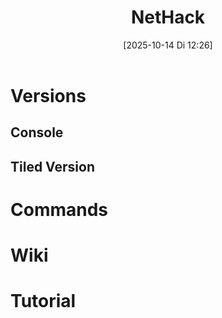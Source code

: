 #+title:      NetHack
#+date:       [2025-10-14 Di 12:26]
#+filetags:   :game:
#+identifier: 20251014T122652

* Versions

** Console

** Tiled Version

* Commands

* Wiki

* Tutorial
